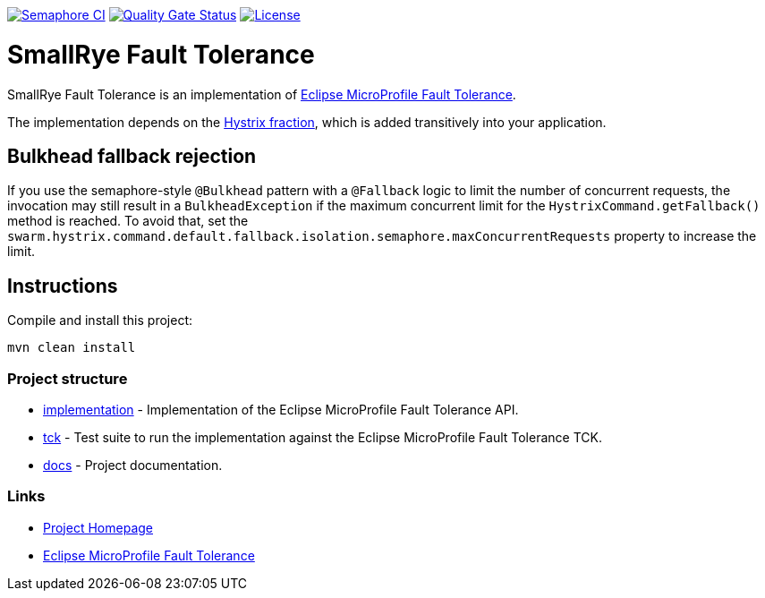 :microprofile-fault-tolerance: https://github.com/eclipse/microprofile-fault-tolerance/

image:https://semaphoreci.com/api/v1/smallrye/smallrye-fault-tolerance/branches/master/badge.svg["Semaphore CI", link="https://semaphoreci.com/smallrye/smallrye-fault-tolerance"]
image:https://sonarcloud.io/api/project_badges/measure?project=smallrye_smallrye-fault-tolerance&metric=alert_status["Quality Gate Status", link="https://sonarcloud.io/dashboard?id=smallrye_smallrye-fault-tolerance"]
image:https://img.shields.io/github/license/thorntail/thorntail.svg["License", link="http://www.apache.org/licenses/LICENSE-2.0"]

= SmallRye Fault Tolerance

SmallRye Fault Tolerance is an implementation of {microprofile-fault-tolerance}[Eclipse MicroProfile Fault Tolerance].

The implementation depends on the xref:_hystrix[Hystrix fraction], which is added transitively into your application.

== Bulkhead fallback rejection

If you use the semaphore-style `@Bulkhead` pattern with a `@Fallback` logic to limit the number of concurrent requests, the invocation may still result in a `BulkheadException` if the maximum concurrent limit for the `HystrixCommand.getFallback()` method is reached.
To avoid that, set the `swarm.hystrix.command.default.fallback.isolation.semaphore.maxConcurrentRequests` property to increase the limit.


== Instructions

Compile and install this project:

[source,bash]
----
mvn clean install
----

=== Project structure

* link:implementation[] - Implementation of the Eclipse MicroProfile Fault Tolerance API.
* link:tck[] - Test suite to run the implementation against the Eclipse MicroProfile Fault Tolerance TCK.
* link:docs[] - Project documentation.

=== Links

* http://github.com/smallrye/smallrye-fault-tolerance/[Project Homepage]
* {microprofile-fault-tolerance}[Eclipse MicroProfile Fault Tolerance]

